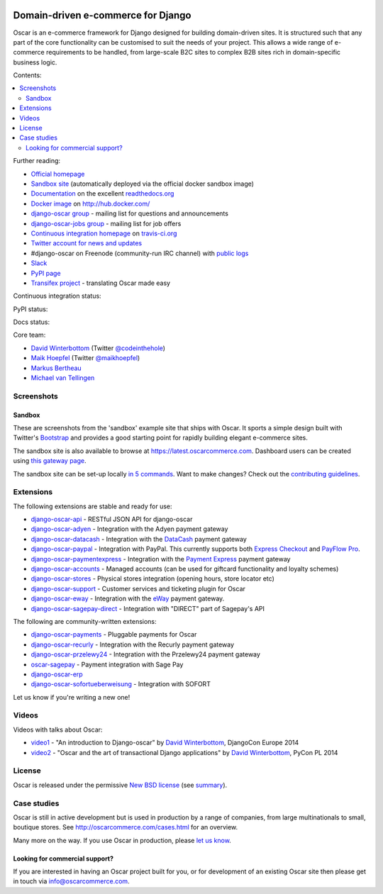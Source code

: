 .. image:: https://github.com/django-oscar/django-oscar/raw/master/docs/images/logos/oscar.png
    :target: http://oscarcommerce.com

===================================
Domain-driven e-commerce for Django
===================================


Oscar is an e-commerce framework for Django designed for building domain-driven
sites.  It is structured such that any part of the core functionality can be
customised to suit the needs of your project.  This allows a wide range of
e-commerce requirements to be handled, from large-scale B2C sites to complex B2B
sites rich in domain-specific business logic.

Contents:

.. contents:: :local:

.. image:: https://github.com/django-oscar/django-oscar/raw/master/docs/images/screenshots/oscarcommerce.thumb.png
    :target: http://oscarcommerce.com

.. image:: https://github.com/django-oscar/django-oscar/raw/master/docs/images/screenshots/readthedocs.thumb.png
    :target: https://django-oscar.readthedocs.io/en/latest/

Further reading:

* `Official homepage`_
* `Sandbox site`_ (automatically deployed via the official docker sandbox image)
* `Documentation`_ on the excellent `readthedocs.org`_
* `Docker image`_ on http://hub.docker.com/
* `django-oscar group`_ - mailing list for questions and announcements
* `django-oscar-jobs group`_ - mailing list for job offers
* `Continuous integration homepage`_ on `travis-ci.org`_
* `Twitter account for news and updates`_
* #django-oscar on Freenode (community-run IRC channel) with `public logs`_
* `Slack`_
* `PyPI page`_
* `Transifex project`_ - translating Oscar made easy

.. start-no-pypi

Continuous integration status:

.. image:: https://travis-ci.org/django-oscar/django-oscar.svg?branch=master
    :target: https://travis-ci.org/django-oscar/django-oscar

.. image:: http://codecov.io/github/django-oscar/django-oscar/coverage.svg?branch=master
    :alt: Coverage
    :target: http://codecov.io/github/django-oscar/django-oscar?branch=master

.. image:: https://requires.io/github/django-oscar/django-oscar/requirements.svg?branch=master
     :target: https://requires.io/github/django-oscar/django-oscar/requirements/?branch=master
     :alt: Requirements Status

PyPI status:

.. image:: https://img.shields.io/pypi/v/django-oscar.svg
    :target: https://pypi.python.org/pypi/django-oscar/

Docs status:

.. image:: https://readthedocs.org/projects/django-oscar/badge/
   :target: https://readthedocs.org/projects/django-oscar/
   :alt: Documentation Status

.. end-no-pypi

.. _`Official homepage`: http://oscarcommerce.com
.. _`Sandbox site`: http://latest.oscarcommerce.com
.. _`Docker image`: https://hub.docker.com/r/oscarcommerce/django-oscar-sandbox/
.. _`Documentation`: https://django-oscar.readthedocs.io/en/latest/
.. _`readthedocs.org`: http://readthedocs.org
.. _`Continuous integration homepage`: http://travis-ci.org/#!/django-oscar/django-oscar
.. _`travis-ci.org`: http://travis-ci.org/
.. _`Twitter account for news and updates`: https://twitter.com/#!/django_oscar
.. _`public logs`: https://botbot.me/freenode/django-oscar/
.. _`django-oscar group`: https://groups.google.com/forum/?fromgroups#!forum/django-oscar
.. _`django-oscar-jobs group`: https://groups.google.com/forum/?fromgroups#!forum/django-oscar-jobs
.. _`PyPI page`: https://pypi.python.org/pypi/django-oscar/
.. _`Transifex project`: https://www.transifex.com/projects/p/django-oscar/
.. _`Slack`: https://slack.oscarcommerce.com/

Core team:

- `David Winterbottom`_ (Twitter `@codeinthehole`_)
- `Maik Hoepfel`_ (Twitter `@maikhoepfel`_)
- `Markus Bertheau`_
- `Michael van Tellingen`_

.. _`David Winterbottom`: https://github.com/codeinthehole
.. _`@codeinthehole`: https://twitter.com/codeinthehole
.. _`Maik Hoepfel`: https://github.com/maikhoepfel
.. _`@maikhoepfel`: https://twitter.com/maikhoepfel
.. _`Markus Bertheau`: https://github.com/mbertheau
.. _`Michael van Tellingen`: https://github.com/mvantellingen

Screenshots
-----------

Sandbox
~~~~~~~

These are screenshots from the 'sandbox' example site that ships with
Oscar.  It sports a simple design built with Twitter's Bootstrap_ and provides a
good starting point for rapidly building elegant e-commerce sites.

.. _Bootstrap: https://getbootstrap.com/

.. image:: https://github.com/django-oscar/django-oscar/raw/master/docs/images/screenshots/browse.thumb.png
    :target: https://github.com/django-oscar/django-oscar/raw/master/docs/images/screenshots/browse.png

.. image:: https://github.com/django-oscar/django-oscar/raw/master/docs/images/screenshots/detail.thumb.png
    :target: https://github.com/django-oscar/django-oscar/raw/master/docs/images/screenshots/detail.png

.. image:: https://github.com/django-oscar/django-oscar/raw/master/docs/images/screenshots/basket.thumb.png
    :target: https://github.com/django-oscar/django-oscar/raw/master/docs/images/screenshots/basket.png

.. image:: https://github.com/django-oscar/django-oscar/raw/master/docs/images/screenshots/dashboard.thumb.png
    :target: https://github.com/django-oscar/django-oscar/raw/master/docs/images/screenshots/dashboard.png

The sandbox site is also available to browse at
https://latest.oscarcommerce.com.  Dashboard users can be created using `this
gateway page`_.

The sandbox site can be set-up locally `in 5 commands`_.  Want to
make changes?  Check out the `contributing guidelines`_.

.. _`this gateway page`: http://latest.oscarcommerce.com/gateway/
.. _`in 5 commands`: https://django-oscar.readthedocs.io/en/latest/internals/sandbox.html#running-the-sandbox-locally
.. _`contributing guidelines`: https://django-oscar.readthedocs.io/en/latest/internals/contributing/index.html


Extensions
----------

The following extensions are stable and ready for use:

* django-oscar-api_ - RESTful JSON API for django-oscar

* django-oscar-adyen_ - Integration with the Adyen payment gateway

* django-oscar-datacash_ - Integration with the DataCash_ payment gateway

* django-oscar-paypal_ - Integration with PayPal.  This currently supports both
  `Express Checkout`_ and `PayFlow Pro`_.

* django-oscar-paymentexpress_ - Integration with the `Payment Express`_ payment
  gateway

* django-oscar-accounts_ - Managed accounts (can be used for giftcard
  functionality and loyalty schemes)

* django-oscar-stores_ - Physical stores integration (opening hours, store
  locator etc)

* django-oscar-support_ - Customer services and ticketing plugin for Oscar

* django-oscar-eway_ - Integration with the eWay_ payment gateway.

* django-oscar-sagepay-direct_ - Integration with "DIRECT" part of Sagepay's API

.. _django-oscar-api: https://github.com/django-oscar/django-oscar-api
.. _django-oscar-adyen: https://github.com/django-oscar/django-oscar-adyen
.. _django-oscar-datacash: https://github.com/django-oscar/django-oscar-datacash
.. _django-oscar-paymentexpress: https://github.com/django-oscar/django-oscar-paymentexpress
.. _`Payment Express`: http://www.paymentexpress.com
.. _DataCash: http://www.datacash.com/
.. _django-oscar-paypal: https://github.com/django-oscar/django-oscar-paypal
.. _`Express Checkout`: https://www.paypal.com/uk/cgi-bin/webscr?cmd=_additional-payment-ref-impl1
.. _`PayFlow Pro`: https://merchant.paypal.com/us/cgi-bin/?cmd=_render-content&content_ID=merchant/payment_gateway
.. _django-oscar-accounts: https://github.com/django-oscar/django-oscar-accounts
.. _django-oscar-easyrec: https://github.com/django-oscar/django-oscar-easyrec
.. _EasyRec: http://easyrec.org/
.. _django-oscar-eway: https://github.com/snowball-one/django-oscar-eway
.. _django-oscar-stores: https://github.com/django-oscar/django-oscar-stores
.. _django-oscar-support: https://github.com/SalahAdDin/django-oscar-support
.. _django-oscar-sagepay-direct: https://github.com/django-oscar/django-oscar-sagepay-direct
.. _eWay: https://www.eway.com.au

The following are community-written extensions:

* django-oscar-payments_ - Pluggable payments for Oscar
* django-oscar-recurly_ - Integration with the Recurly payment gateway

* django-oscar-przelewy24_ - Integration with the Przelewy24 payment gateway
* oscar-sagepay_ - Payment integration with Sage Pay
* django-oscar-erp_
* django-oscar-sofortueberweisung_ - Integration with SOFORT

Let us know if you're writing a new one!

.. _django-oscar-unicredit: https://bitbucket.org/marsim/django-oscar-unicredit/
.. _django-oscar-erp: https://bitbucket.org/zikzakmedia/django-oscar_erp
.. _django-oscar-payments: https://github.com/Lacrymology/django-oscar-payments
.. _django-oscar-recurly: https://github.com/mynameisgabe/django-oscar-recurly

.. _django-oscar-przelewy24: https://github.com/kisiel/django-oscar-przelewy24
.. _oscar-sagepay: https://github.com/udox/oscar-sagepay
.. _django-oscar-sofortueberweisung: https://github.com/byteyard/django-oscar-sofortueberweisung

Videos
------

Videos with talks about Oscar:

* video1_ - "An introduction to Django-oscar" by `David Winterbottom`_, DjangoCon Europe 2014
* video2_ - "Oscar and the art of transactional Django applications" by `David Winterbottom`_, PyCon PL 2014

.. _video1: https://youtu.be/o4ol6EzGDSw
.. _video2: https://youtu.be/datKUNTKYz8

License
-------

Oscar is released under the permissive `New BSD license`_ (see summary_).

.. _summary: https://tldrlegal.com/license/bsd-3-clause-license-(revised)

.. _`New BSD license`: https://github.com/django-oscar/django-oscar/blob/master/LICENSE

Case studies
------------

Oscar is still in active development but is used in production by a range of
companies, from large multinationals to small, boutique stores. See
http://oscarcommerce.com/cases.html for an overview.

Many more on the way.  If you use Oscar in production, please `let us know`_.

.. _`let us know`: https://github.com/django-oscar/oscarcommerce.com/issues

Looking for commercial support?
~~~~~~~~~~~~~~~~~~~~~~~~~~~~~~~

If you are interested in having an Oscar project built for you, or for
development of an existing Oscar site then please get in touch via `info@oscarcommerce.com`_.

.. _`info@oscarcommerce.com`: mailto:info@oscarcommerce.com
